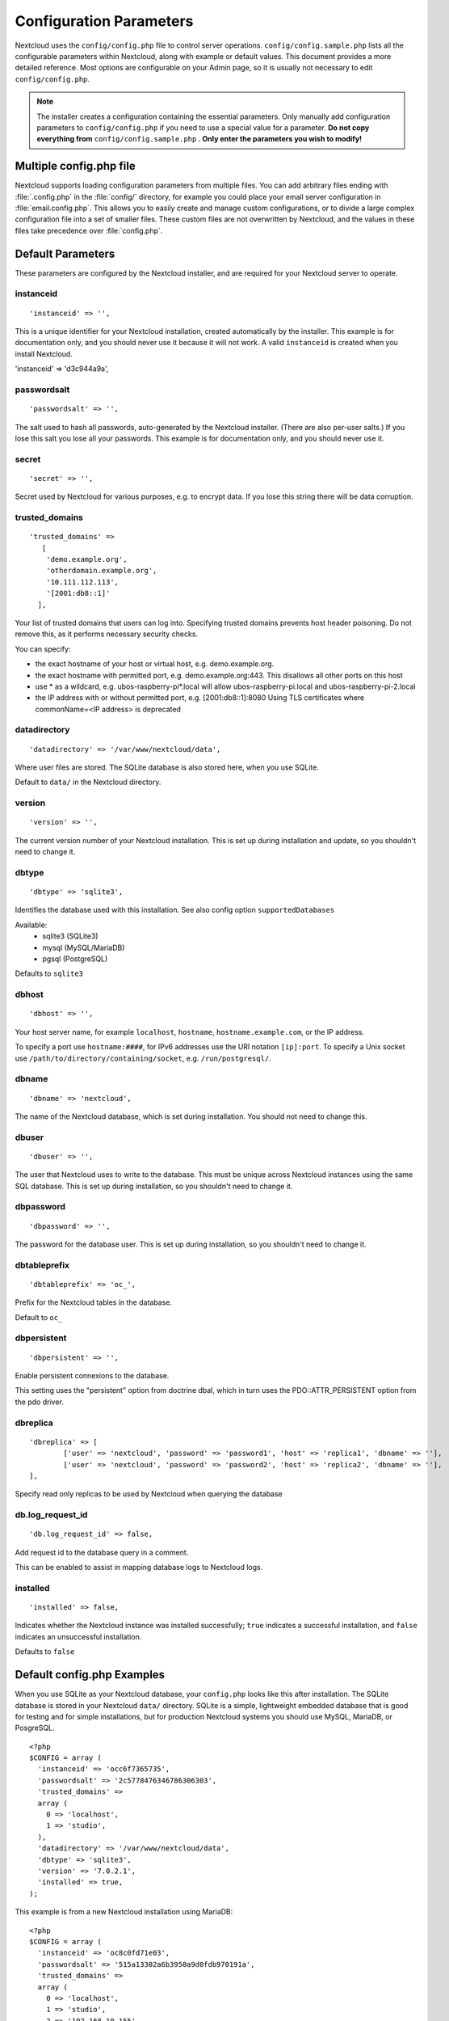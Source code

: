 ========================
Configuration Parameters
========================

Nextcloud uses the ``config/config.php`` file to control server operations.
``config/config.sample.php`` lists all the configurable parameters within
Nextcloud, along with example or default values. This document provides a more
detailed reference. Most options are configurable on your Admin page, so it
is usually not necessary to edit ``config/config.php``.

.. note:: The installer creates a configuration containing the essential parameters.
   Only manually add configuration parameters to ``config/config.php`` if you need to
   use a special value for a parameter. **Do not copy everything from**
   ``config/config.sample.php`` **. Only enter the parameters you wish to modify!**

Multiple config.php file
------------------------

Nextcloud supports loading configuration parameters from multiple files.
You can add arbitrary files ending with :file:`.config.php` in the :file:`config/`
directory, for example you could place your email server configuration
in :file:`email.config.php`. This allows you to easily create and manage
custom configurations, or to divide a large complex configuration file
into a set of smaller files. These custom files are not overwritten by
Nextcloud, and the values in these files take precedence over :file:`config.php`.

.. The following section is auto-generated from
.. https://github.com/nextcloud/server/blob/master/config/config.sample.php
.. Do not edit this file; edit the source file in core
.. DEFAULT_SECTION_START


Default Parameters
------------------

These parameters are configured by the Nextcloud installer, and are required
for your Nextcloud server to operate.


instanceid
^^^^^^^^^^


::

	'instanceid' => '',

This is a unique identifier for your Nextcloud installation, created
automatically by the installer. This example is for documentation only,
and you should never use it because it will not work. A valid ``instanceid``
is created when you install Nextcloud.

'instanceid' => 'd3c944a9a',

passwordsalt
^^^^^^^^^^^^


::

	'passwordsalt' => '',

The salt used to hash all passwords, auto-generated by the Nextcloud
installer. (There are also per-user salts.) If you lose this salt you lose
all your passwords. This example is for documentation only, and you should
never use it.

secret
^^^^^^


::

	'secret' => '',

Secret used by Nextcloud for various purposes, e.g. to encrypt data. If you
lose this string there will be data corruption.

trusted_domains
^^^^^^^^^^^^^^^


::

	'trusted_domains' =>
	   [
	    'demo.example.org',
	    'otherdomain.example.org',
	    '10.111.112.113',
	    '[2001:db8::1]'
	  ],

Your list of trusted domains that users can log into. Specifying trusted
domains prevents host header poisoning. Do not remove this, as it performs
necessary security checks.

You can specify:

- the exact hostname of your host or virtual host, e.g. demo.example.org.
- the exact hostname with permitted port, e.g. demo.example.org:443.
  This disallows all other ports on this host
- use * as a wildcard, e.g. ubos-raspberry-pi*.local will allow
  ubos-raspberry-pi.local and ubos-raspberry-pi-2.local
- the IP address with or without permitted port, e.g. [2001:db8::1]:8080
  Using TLS certificates where commonName=<IP address> is deprecated

datadirectory
^^^^^^^^^^^^^


::

	'datadirectory' => '/var/www/nextcloud/data',

Where user files are stored. The SQLite database is also stored here, when
you use SQLite.

Default to ``data/`` in the Nextcloud directory.

version
^^^^^^^


::

	'version' => '',

The current version number of your Nextcloud installation. This is set up
during installation and update, so you shouldn't need to change it.

dbtype
^^^^^^


::

	'dbtype' => 'sqlite3',

Identifies the database used with this installation. See also config option
``supportedDatabases``

Available:
	- sqlite3 (SQLite3)
	- mysql (MySQL/MariaDB)
	- pgsql (PostgreSQL)

Defaults to ``sqlite3``

dbhost
^^^^^^


::

	'dbhost' => '',

Your host server name, for example ``localhost``, ``hostname``,
``hostname.example.com``, or the IP address.

To specify a port use ``hostname:####``, for IPv6 addresses use the URI notation ``[ip]:port``.
To specify a Unix socket use ``/path/to/directory/containing/socket``, e.g. ``/run/postgresql/``.

dbname
^^^^^^


::

	'dbname' => 'nextcloud',

The name of the Nextcloud database, which is set during installation. You
should not need to change this.

dbuser
^^^^^^


::

	'dbuser' => '',

The user that Nextcloud uses to write to the database. This must be unique
across Nextcloud instances using the same SQL database. This is set up during
installation, so you shouldn't need to change it.

dbpassword
^^^^^^^^^^


::

	'dbpassword' => '',

The password for the database user. This is set up during installation, so
you shouldn't need to change it.

dbtableprefix
^^^^^^^^^^^^^


::

	'dbtableprefix' => 'oc_',

Prefix for the Nextcloud tables in the database.

Default to ``oc_``

dbpersistent
^^^^^^^^^^^^


::

	'dbpersistent' => '',

Enable persistent connexions to the database.

This setting uses the "persistent" option from doctrine dbal, which in turn
uses the PDO::ATTR_PERSISTENT option from the pdo driver.

dbreplica
^^^^^^^^^


::

	'dbreplica' => [
		['user' => 'nextcloud', 'password' => 'password1', 'host' => 'replica1', 'dbname' => ''],
		['user' => 'nextcloud', 'password' => 'password2', 'host' => 'replica2', 'dbname' => ''],
	],

Specify read only replicas to be used by Nextcloud when querying the database

db.log_request_id
^^^^^^^^^^^^^^^^^


::

	'db.log_request_id' => false,

Add request id to the database query in a comment.

This can be enabled to assist in mapping database logs to Nextcloud logs.

installed
^^^^^^^^^


::

	'installed' => false,

Indicates whether the Nextcloud instance was installed successfully; ``true``
indicates a successful installation, and ``false`` indicates an unsuccessful
installation.

Defaults to ``false``

.. DEFAULT_SECTION_END
.. Generated content above. Don't change this.

Default config.php Examples
---------------------------
When you use SQLite as your Nextcloud database, your ``config.php`` looks like
this after installation. The SQLite database is stored in your Nextcloud
``data/`` directory. SQLite is a simple, lightweight embedded database that
is good for testing and for simple installations, but for production Nextcloud
systems you should use MySQL, MariaDB, or PosgreSQL.

::

  <?php
  $CONFIG = array (
    'instanceid' => 'occ6f7365735',
    'passwordsalt' => '2c5778476346786306303',
    'trusted_domains' =>
    array (
      0 => 'localhost',
      1 => 'studio',
    ),
    'datadirectory' => '/var/www/nextcloud/data',
    'dbtype' => 'sqlite3',
    'version' => '7.0.2.1',
    'installed' => true,
  );

This example is from a new Nextcloud installation using MariaDB::


  <?php
  $CONFIG = array (
    'instanceid' => 'oc8c0fd71e03',
    'passwordsalt' => '515a13302a6b3950a9d0fdb970191a',
    'trusted_domains' =>
    array (
      0 => 'localhost',
      1 => 'studio',
      2 => '192.168.10.155'
    ),
    'datadirectory' => '/var/www/nextcloud/data',
    'dbtype' => 'mysql',
     'version' => '7.0.2.1',
    'dbname' => 'nextcloud',
    'dbhost' => 'localhost',
    'dbtableprefix' => 'oc_',
    'dbuser' => 'oc_carla',
    'dbpassword' => '67336bcdf7630dd80b2b81a413d07',
    'installed' => true,
  );

.. Generated content below. Don't change this.
.. ALL_OTHER_SECTIONS_START


User Experience
---------------

These optional parameters control some aspects of the user interface. Default
values, where present, are shown.


default_language
^^^^^^^^^^^^^^^^


::

	'default_language' => 'en',

This sets the default language on your Nextcloud server, using ISO_639-1
language codes such as ``en`` for English, ``de`` for German, and ``fr`` for
French. The default_language parameter is only used, when the browser does
not send any language, and the user hasn’t configured own language
preferences.

Nextcloud has two distinguished language codes for German, 'de' and 'de_DE'.
'de' is used for informal German and 'de_DE' for formal German. By setting
this value to 'de_DE' you can enforce the formal version of German unless
the user has chosen something different explicitly.

Defaults to ``en``

force_language
^^^^^^^^^^^^^^


::

	'force_language' => 'en',

With this setting a language can be forced for all users. If a language is
forced, the users are also unable to change their language in the personal
settings. If users shall be unable to change their language, but users have
different languages, this value can be set to ``true`` instead of a language
code.

Defaults to ``false``

default_locale
^^^^^^^^^^^^^^


::

	'default_locale' => 'en_US',

This sets the default locale on your Nextcloud server, using ISO_639
language codes such as ``en`` for English, ``de`` for German, and ``fr`` for
French, and ISO-3166 country codes such as ``GB``, ``US``, ``CA``, as defined
in RFC 5646. It overrides automatic locale detection on public pages like
login or shared items. User's locale preferences configured under "personal
-> locale" override this setting after they have logged in.

Defaults to ``en``

reduce_to_languages
^^^^^^^^^^^^^^^^^^^


::

	'reduce_to_languages' => [],

With this setting is possible to reduce the languages available in the
language chooser. The languages have to be set as array values using ISO_639-1
language codes such as ``en`` for English, ``de`` for German etc.

For example: Set to ['de', 'fr'] to only allow German and French languages.

default_phone_region
^^^^^^^^^^^^^^^^^^^^


::

	'default_phone_region' => 'GB',

This sets the default region for phone numbers on your Nextcloud server,
using ISO 3166-1 country codes such as ``DE`` for Germany, ``FR`` for France, …
It is required to allow inserting phone numbers in the user profiles starting
without the country code (e.g. +49 for Germany).

No default value!

force_locale
^^^^^^^^^^^^


::

	'force_locale' => 'en_US',

With this setting a locale can be forced for all users. If a locale is
forced, the users are also unable to change their locale in the personal
settings. If users shall be unable to change their locale, but users have
different languages, this value can be set to ``true`` instead of a locale
code.

Defaults to ``false``

default_timezone
^^^^^^^^^^^^^^^^


::

	'default_timezone' => 'Europe/Berlin',

This sets the default timezone on your Nextcloud server, using IANA
identifiers like ``Europe/Berlin`` or ``Pacific/Auckland``. The default
timezone parameter is only used when the timezone of the user can't be
determined.

Defaults to ``UTC``

knowledgebaseenabled
^^^^^^^^^^^^^^^^^^^^


::

	'knowledgebaseenabled' => true,

``true`` enables the Help menu item in the user menu (top right of the
Nextcloud Web interface). ``false`` removes the Help item.

knowledgebase.embedded
^^^^^^^^^^^^^^^^^^^^^^


::

	'knowledgebase.embedded' => false,

``true`` embeds the documentation in an iframe inside Nextcloud.

``false`` only shows buttons to the online documentation.

allow_user_to_change_display_name
^^^^^^^^^^^^^^^^^^^^^^^^^^^^^^^^^


::

	'allow_user_to_change_display_name' => true,

``true`` allows users to change their display names (on their Personal
pages), and ``false`` prevents them from changing their display names.

skeletondirectory
^^^^^^^^^^^^^^^^^


::

	'skeletondirectory' => '/path/to/nextcloud/core/skeleton',

The directory where the skeleton files are located. These files will be
copied to the data directory of new users. Leave empty to not copy any
skeleton files.

``{lang}`` can be used as a placeholder for the language of the user.
If the directory does not exist, it falls back to non dialect (from ``de_DE``
to ``de``). If that does not exist either, it falls back to ``default``

Defaults to ``core/skeleton`` in the Nextcloud directory.

templatedirectory
^^^^^^^^^^^^^^^^^


::

	'templatedirectory' => '/path/to/nextcloud/templates',

The directory where the template files are located. These files will be
copied to the template directory of new users. Leave empty to not copy any
template files.

``{lang}`` can be used as a placeholder for the language of the user.
If the directory does not exist, it falls back to non dialect (from ``de_DE``
to ``de``). If that does not exist either, it falls back to ``default``

If this is not set creating a template directory will only happen if no custom
``skeletondirectory`` is defined, otherwise the shipped templates will be used
to create a template directory for the user.

User session
------------


remember_login_cookie_lifetime
^^^^^^^^^^^^^^^^^^^^^^^^^^^^^^


::

	'remember_login_cookie_lifetime' => 60*60*24*15,

Lifetime of the remember login cookie. This should be larger than the
session_lifetime. If it is set to 0 remember me is disabled.

Defaults to ``60*60*24*15`` seconds (15 days)

session_lifetime
^^^^^^^^^^^^^^^^


::

	'session_lifetime' => 60 * 60 * 24,

The lifetime of a session after inactivity.

The maximum possible time is limited by the session.gc_maxlifetime php.ini setting
which would overwrite this option if it is less than the value in the config.php

Defaults to ``60*60*24`` seconds (24 hours)

davstorage.request_timeout
^^^^^^^^^^^^^^^^^^^^^^^^^^


::

	'davstorage.request_timeout' => 30,

The timeout in seconds for requests to servers made by the DAV component (e.g., needed for federated shares).

carddav_sync_request_timeout
^^^^^^^^^^^^^^^^^^^^^^^^^^^^


::

	'carddav_sync_request_timeout' => 30,

The timeout in seconds for synchronizing address books, e.g. federated system address books (as run by `occ federation:sync-addressbooks`).

Defaults to ``30`` seconds

session_relaxed_expiry
^^^^^^^^^^^^^^^^^^^^^^


::

	'session_relaxed_expiry' => false,

`true` enabled a relaxed session timeout, where the session timeout would no longer be
handled by Nextcloud but by either the PHP garbage collection or the expiration of
potential other session backends like redis.

This may lead to sessions being available for longer than what session_lifetime uses but
comes with performance benefits as sessions are no longer a locking operation for concurrent
requests.

session_keepalive
^^^^^^^^^^^^^^^^^


::

	'session_keepalive' => true,

Enable or disable session keep-alive when a user is logged in to the Web UI.

Enabling this sends a "heartbeat" to the server to keep it from timing out.

Defaults to ``true``

auto_logout
^^^^^^^^^^^


::

	'auto_logout' => false,

Enable or disable the automatic logout after session_lifetime, even if session
keepalive is enabled. This will make sure that an inactive browser will log itself out
even if requests to the server might extend the session lifetime. Note: the logout is
handled on the client side. This is not a way to limit the duration of potentially
compromised sessions.

Defaults to ``false``

token_auth_enforced
^^^^^^^^^^^^^^^^^^^


::

	'token_auth_enforced' => false,

Enforce token authentication for clients, which blocks requests using the user
password for enhanced security. Users need to generate tokens in personal settings
which can be used as passwords on their clients.

Defaults to ``false``

token_auth_activity_update
^^^^^^^^^^^^^^^^^^^^^^^^^^


::

	'token_auth_activity_update' => 60,

The interval at which token activity should be updated.

Increasing this value means that the last activity on the security page gets
more outdated.

Tokens are still checked every 5 minutes for validity
max value: 300

Defaults to ``60``

auth.bruteforce.protection.enabled
^^^^^^^^^^^^^^^^^^^^^^^^^^^^^^^^^^


::

	'auth.bruteforce.protection.enabled' => true,

Whether the brute force protection shipped with Nextcloud should be enabled or not.

Disabling this is discouraged for security reasons.

Defaults to ``true``

auth.bruteforce.protection.force.database
^^^^^^^^^^^^^^^^^^^^^^^^^^^^^^^^^^^^^^^^^


::

	'auth.bruteforce.protection.force.database' => false,

Whether the brute force protection should write into the database even when a memory cache is available

Using the database is most likely worse for performance, but makes investigating
issues a lot easier as it's possible to look directly at the table to see all
logged remote addresses and actions.

Defaults to ``false``

auth.bruteforce.protection.testing
^^^^^^^^^^^^^^^^^^^^^^^^^^^^^^^^^^


::

	'auth.bruteforce.protection.testing' => false,

Whether the brute force protection shipped with Nextcloud should be set to testing mode.

In testing mode brute force attempts are still recorded, but the requests do
not sleep/wait for the specified time. They will still abort with
"429 Too Many Requests" when the maximum delay is reached.
Enabling this is discouraged for security reasons
and should only be done for debugging and on CI when running tests.

Defaults to ``false``

ratelimit.protection.enabled
^^^^^^^^^^^^^^^^^^^^^^^^^^^^


::

	'ratelimit.protection.enabled' => true,

Whether the rate limit protection shipped with Nextcloud should be enabled or not.

Disabling this is discouraged for security reasons.

Defaults to ``true``

auth.webauthn.enabled
^^^^^^^^^^^^^^^^^^^^^


::

	'auth.webauthn.enabled' => true,

By default, WebAuthn is available, but it can be explicitly disabled by admins

auth.storeCryptedPassword
^^^^^^^^^^^^^^^^^^^^^^^^^


::

	'auth.storeCryptedPassword' => true,

Whether encrypted password should be stored in the database

The passwords are only decrypted using the login token stored uniquely in the
clients and allow to connect to external storages, autoconfigure mail account in
the mail app and periodically check if the password it still valid.

This might be desirable to disable this functionality when using one time
passwords or when having a password policy enforcing long passwords (> 300
characters).

By default, the passwords are stored encrypted in the database.

WARNING: If disabled, password changes on the user back-end (e.g. on LDAP) no
longer log connected clients out automatically. Users can still disconnect
the clients by deleting the app token from the security settings.

hide_login_form
^^^^^^^^^^^^^^^


::

	'hide_login_form' => false,

By default, the login form is always available. There are cases (SSO) where an
admin wants to avoid users entering their credentials to the system if the SSO
app is unavailable.

This will show an error. But the direct login still works with adding ?direct=1

lost_password_link
^^^^^^^^^^^^^^^^^^


::

	'lost_password_link' => 'https://example.org/link/to/password/reset',

If your user backend does not allow password resets (e.g. when it's a
read-only user backend like LDAP), you can specify a custom link, where the
user is redirected to, when clicking the "reset password" link after a failed
login-attempt.

In case you do not want to provide any link, replace the url with 'disabled'

logo_url
^^^^^^^^


::

	'logo_url' => 'https://example.org',

URL to use as target for the logo link in the header (top-left logo)

Defaults to the base URL of your Nextcloud instance

Mail Parameters
---------------

These configure the email settings for Nextcloud notifications and password
resets.


mail_domain
^^^^^^^^^^^


::

	'mail_domain' => 'example.com',

The return address that you want to appear on emails sent by the Nextcloud
server, for example ``nc-admin@example.com``, substituting your own domain,
of course.

mail_from_address
^^^^^^^^^^^^^^^^^


::

	'mail_from_address' => 'nextcloud',

FROM address that overrides the built-in ``sharing-noreply`` and
``lostpassword-noreply`` FROM addresses.

Defaults to different from addresses depending on the feature.

mail_smtpdebug
^^^^^^^^^^^^^^


::

	'mail_smtpdebug' => false,

Enable SMTP class debugging.

NOTE: ``loglevel`` will likely need to be adjusted too. See docs:
  https://docs.nextcloud.com/server/latest/admin_manual/configuration_server/email_configuration.html#enabling-debug-mode

Defaults to ``false``

mail_smtpmode
^^^^^^^^^^^^^


::

	'mail_smtpmode' => 'smtp',

Which mode to use for sending mail: ``sendmail``, ``smtp``, ``qmail`` or ``null``.

If you are using local or remote SMTP, set this to ``smtp``.

For the ``sendmail`` option you need an installed and working email system on
the server, with ``/usr/sbin/sendmail`` installed on your Unix system.

For ``qmail`` the binary is /var/qmail/bin/sendmail, and it must be installed
on your Unix system.

Use the string ``null`` to send no mails (disable mail delivery). This can be
useful if mails should be sent via APIs and rendering messages is not necessary.

Defaults to ``smtp``

mail_smtphost
^^^^^^^^^^^^^


::

	'mail_smtphost' => '127.0.0.1',

This depends on ``mail_smtpmode``. Specify the IP address of your mail
server host. This may contain multiple hosts separated by a semicolon. If
you need to specify the port number append it to the IP address separated by
a colon, like this: ``127.0.0.1:24``.

Defaults to ``127.0.0.1``

mail_smtpport
^^^^^^^^^^^^^


::

	'mail_smtpport' => 25,

This depends on ``mail_smtpmode``. Specify the port for sending mail.

Defaults to ``25``

mail_smtptimeout
^^^^^^^^^^^^^^^^


::

	'mail_smtptimeout' => 10,

This depends on ``mail_smtpmode``. This sets the SMTP server timeout, in
seconds. You may need to increase this if you are running an anti-malware or
spam scanner.

Defaults to ``10`` seconds

mail_smtpsecure
^^^^^^^^^^^^^^^


::

	'mail_smtpsecure' => '',

This depends on ``mail_smtpmode``. Specify ``ssl`` when you are using SSL/TLS. Any other value will be ignored.

If the server advertises STARTTLS capabilities, they might be used, but they cannot be enforced by
this config option.

Defaults to ``''`` (empty string)

mail_smtpauth
^^^^^^^^^^^^^


::

	'mail_smtpauth' => false,

This depends on ``mail_smtpmode``. Change this to ``true`` if your mail
server requires authentication.

Defaults to ``false``

mail_smtpname
^^^^^^^^^^^^^


::

	'mail_smtpname' => '',

This depends on ``mail_smtpauth``. Specify the username for authenticating to
the SMTP server.

Defaults to ``''`` (empty string)

mail_smtppassword
^^^^^^^^^^^^^^^^^


::

	'mail_smtppassword' => '',

This depends on ``mail_smtpauth``. Specify the password for authenticating to
the SMTP server.

Default to ``''`` (empty string)

mail_template_class
^^^^^^^^^^^^^^^^^^^


::

	'mail_template_class' => '\OC\Mail\EMailTemplate',

Replaces the default mail template layout. This can be utilized if the
options to modify the mail texts with the theming app is not enough.

The class must extend  ``\OC\Mail\EMailTemplate``

mail_send_plaintext_only
^^^^^^^^^^^^^^^^^^^^^^^^


::

	'mail_send_plaintext_only' => false,

Email will be sent by default with an HTML and a plain text body. This option
allows to only send plain text emails.

mail_smtpstreamoptions
^^^^^^^^^^^^^^^^^^^^^^


::

	'mail_smtpstreamoptions' => [],

This depends on ``mail_smtpmode``. Array of additional streams options that
will be passed to underlying Swift mailer implementation.

Defaults to an empty array.

mail_sendmailmode
^^^^^^^^^^^^^^^^^


::

	'mail_sendmailmode' => 'smtp',

Which mode is used for sendmail/qmail: ``smtp`` or ``pipe``.

For ``smtp`` the sendmail binary is started with the parameter ``-bs``:
  - Use the SMTP protocol on standard input and output.

For ``pipe`` the binary is started with the parameters ``-t``:
  - Read message from STDIN and extract recipients.

Defaults to ``smtp``

Proxy Configurations
--------------------


overwritehost
^^^^^^^^^^^^^


::

	'overwritehost' => '',

The automatic hostname detection of Nextcloud can fail in certain reverse
proxy and CLI/cron situations. This option allows you to manually override
the automatic detection; for example ``www.example.com``, or specify the port
``www.example.com:8080``.

overwriteprotocol
^^^^^^^^^^^^^^^^^


::

	'overwriteprotocol' => '',

When generating URLs, Nextcloud attempts to detect whether the server is
accessed via ``https`` or ``http``. However, if Nextcloud is behind a proxy
and the proxy handles the ``https`` calls, Nextcloud would not know that
``ssl`` is in use, which would result in incorrect URLs being generated.

Valid values are ``http`` and ``https``.

overwritewebroot
^^^^^^^^^^^^^^^^


::

	'overwritewebroot' => '',

Nextcloud attempts to detect the webroot for generating URLs automatically.

For example, if ``www.example.com/nextcloud`` is the URL pointing to the
Nextcloud instance, the webroot is ``/nextcloud``. When proxies are in use,
it may be difficult for Nextcloud to detect this parameter, resulting in
invalid URLs.

overwritecondaddr
^^^^^^^^^^^^^^^^^


::

	'overwritecondaddr' => '',

This option allows you to define a manual override condition as a regular
expression for the remote IP address. For example, defining a range of IP
addresses starting with ``10.0.0.`` and ending with 1 to 3:
``^10\.0\.0\.[1-3]$``

Defaults to ``''`` (empty string)

overwrite.cli.url
^^^^^^^^^^^^^^^^^


::

	'overwrite.cli.url' => '',

Use this configuration parameter to specify the base URL for any URLs which
are generated within Nextcloud using any kind of command line tools (cron or
occ). The value should contain the full base URL:
``https://www.example.com/nextcloud``
Please make sure to set the value to the URL that your users mainly use to access this Nextcloud.

Otherwise there might be problems with the URL generation via cron.

Defaults to ``''`` (empty string)

htaccess.RewriteBase
^^^^^^^^^^^^^^^^^^^^


::

	'htaccess.RewriteBase' => '/',

To have clean URLs without `/index.php` this parameter needs to be configured.

This parameter will be written as "RewriteBase" on update and installation of
Nextcloud to your `.htaccess` file. While this value is often simply the URL
path of the Nextcloud installation it cannot be set automatically properly in
every scenario and needs thus some manual configuration.

In a standard Apache setup this usually equals the folder that Nextcloud is
accessible at. So if Nextcloud is accessible via "https://mycloud.org/nextcloud"
the correct value would most likely be "/nextcloud". If Nextcloud is running
under "https://mycloud.org/" then it would be "/".

Note that the above rule is not valid in every case, as there are some rare setup
cases where this may not apply. However, to avoid any update problems this
configuration value is explicitly opt-in.

After setting this value run `occ maintenance:update:htaccess`. Now, when the
following conditions are met Nextcloud URLs won't contain `index.php`:

- `mod_rewrite` is installed
- `mod_env` is installed

Defaults to ``''`` (empty string)

htaccess.IgnoreFrontController
^^^^^^^^^^^^^^^^^^^^^^^^^^^^^^


::

	'htaccess.IgnoreFrontController' => false,

For server setups, that don't have `mod_env` enabled or restricted (e.g. suEXEC)
this parameter has to be set to true and will assume mod_rewrite.

Please check, if `mod_rewrite` is active and functional before setting this
parameter, and you updated your .htaccess with `occ maintenance:update:htaccess`.
Otherwise, your nextcloud installation might not be reachable anymore.
For example, try accessing resources by leaving out `index.php` in the URL.

proxy
^^^^^


::

	'proxy' => '',

The URL of your proxy server, for example ``proxy.example.com:8081``.

Note: Guzzle (the http library used by Nextcloud) is reading the environment
variables HTTP_PROXY (only for cli request), HTTPS_PROXY, and NO_PROXY by default.

If you configure proxy with Nextcloud any default configuration by Guzzle
is overwritten. Make sure to set ``proxyexclude`` accordingly if necessary.

Defaults to ``''`` (empty string)

proxyuserpwd
^^^^^^^^^^^^


::

	'proxyuserpwd' => '',

The optional authentication for the proxy to use to connect to the internet.

The format is: ``username:password``.

Defaults to ``''`` (empty string)

proxyexclude
^^^^^^^^^^^^


::

	'proxyexclude' => [],

List of host names that should not be proxied to.

For example: ``['.mit.edu', 'foo.com']``.

Hint: Use something like ``explode(',', getenv('NO_PROXY'))`` to sync this
value with the global NO_PROXY option.

Defaults to empty array.

allow_local_remote_servers
^^^^^^^^^^^^^^^^^^^^^^^^^^


::

	'allow_local_remote_servers' => true,

Allow remote servers with local addresses e.g. in federated shares, webcal services and more

Defaults to false

Deleted Items (trash bin)
-------------------------

These parameters control the Deleted files app.


trashbin_retention_obligation
^^^^^^^^^^^^^^^^^^^^^^^^^^^^^


::

	'trashbin_retention_obligation' => 'auto',

If the trash bin app is enabled (default), this setting defines the policy
for when files and folders in the trash bin will be permanently deleted.

If the user quota limit is exceeded due to deleted files in the trash bin,
retention settings will be ignored and files will be cleaned up until
the quota requirements are met.

The app allows for two settings, a minimum time for trash bin retention,
and a maximum time for trash bin retention.

Minimum time is the number of days a file will be kept, after which it
*may be* deleted. A file may be deleted after the minimum number of days
is expired if space is needed. The file will not be deleted if space is
not needed.

Whether "space is needed" depends on whether a user quota is defined or not:

 * If no user quota is defined, the available space on the Nextcloud data
   partition sets the limit for the trashbin
   (issues: see https://github.com/nextcloud/server/issues/28451).
 * If a user quota is defined, 50% of the user's remaining quota space sets
   the limit for the trashbin.

Maximum time is the number of days at which it is *guaranteed
to be* deleted. There is no further dependency on the available space.

Both minimum and maximum times can be set together to explicitly define
file and folder deletion. For migration purposes, this setting is installed
initially set to "auto", which is equivalent to the default setting in
Nextcloud.

Available values (D1 and D2 are configurable numbers):

* ``auto``
    default setting. keeps files and folders in the trash bin for 30 days
    and automatically deletes anytime after that if space is needed (note:
    files may not be deleted if space is not needed).
* ``D1, auto``
    keeps files and folders in the trash bin for D1+ days, delete anytime if
    space needed (note: files may not be deleted if space is not needed)
* ``auto, D2``
    delete all files in the trash bin that are older than D2 days
    automatically, delete other files anytime if space needed
* ``D1, D2``
    keep files and folders in the trash bin for at least D1 days and
    delete when exceeds D2 days (note: files will not be deleted automatically if space is needed)
* ``disabled``
    trash bin auto clean disabled, files and folders will be kept forever

Defaults to ``auto``

File versions
-------------

These parameters control the Versions app.


versions_retention_obligation
^^^^^^^^^^^^^^^^^^^^^^^^^^^^^


::

	'versions_retention_obligation' => 'auto',

If the versions app is enabled (default), this setting defines the policy
for when versions will be permanently deleted.

The app allows for two settings, a minimum time for version retention,
and a maximum time for version retention.
Minimum time is the number of days a version will be kept, after which it
may be deleted. Maximum time is the number of days at which it is guaranteed
to be deleted.
Both minimum and maximum times can be set together to explicitly define
version deletion. For migration purposes, this setting is installed
initially set to "auto", which is equivalent to the default setting in
Nextcloud.

Available values:

* ``auto``
    default setting. Automatically expire versions according to expire
    rules. Please refer to :doc:`../configuration_files/file_versioning` for
    more information.
* ``D, auto``
    keep versions at least for D days, apply expiration rules to all versions
    that are older than D days
* ``auto, D``
    delete all versions that are older than D days automatically, delete
    other versions according to expire rules
* ``D1, D2``
    keep versions for at least D1 days and delete when exceeds D2 days
* ``disabled``
    versions auto clean disabled, versions will be kept forever

Defaults to ``auto``

Nextcloud Verifications
-----------------------

Nextcloud performs several verification checks. There are two options,
``true`` and ``false``.


appcodechecker
^^^^^^^^^^^^^^


::

	'appcodechecker' => true,

Checks an app before install whether it uses private APIs instead of the
proper public APIs. If this is set to true it will only allow to install or
enable apps that pass this check.

Defaults to ``false``

updatechecker
^^^^^^^^^^^^^


::

	'updatechecker' => true,

Check if Nextcloud is up-to-date and shows a notification if a new version is
available. It sends current version, php version, installation and last update
time and release channel to the updater server which responds with the latest
available version based on those metrics.

Defaults to ``true``

updater.server.url
^^^^^^^^^^^^^^^^^^


::

	'updater.server.url' => 'https://updates.nextcloud.com/updater_server/',

URL that Nextcloud should use to look for updates

Defaults to ``https://updates.nextcloud.com/updater_server/``

updater.release.channel
^^^^^^^^^^^^^^^^^^^^^^^


::

	'updater.release.channel' => 'stable',

The channel that Nextcloud should use to look for updates

Supported values:

- ``daily``
- ``beta``
- ``stable``

has_internet_connection
^^^^^^^^^^^^^^^^^^^^^^^


::

	'has_internet_connection' => true,

Is Nextcloud connected to the Internet or running in a closed network?

Defaults to ``true``

connectivity_check_domains
^^^^^^^^^^^^^^^^^^^^^^^^^^


::

	'connectivity_check_domains' => [
		'www.nextcloud.com',
		'www.startpage.com',
		'www.eff.org',
		'www.edri.org'
	],

Which domains to request to determine the availability of an Internet
connection. If none of these hosts are reachable, the administration panel
will show a warning. Set to an empty list to not do any such checks (warning
will still be shown).

If no protocol is provided, both http and https will be tested.
For example, 'http://www.nextcloud.com' and 'https://www.nextcloud.com'
will be tested for 'www.nextcloud.com'
If a protocol is provided, only this one will be tested.

Defaults to the following domains:

 - www.nextcloud.com
 - www.startpage.com
 - www.eff.org
 - www.edri.org

check_for_working_wellknown_setup
^^^^^^^^^^^^^^^^^^^^^^^^^^^^^^^^^


::

	'check_for_working_wellknown_setup' => true,

Allows Nextcloud to verify a working .well-known URL redirects. This is done
by attempting to make a request from JS to
https://your-domain.com/.well-known/caldav/

Defaults to ``true``

check_for_working_htaccess
^^^^^^^^^^^^^^^^^^^^^^^^^^


::

	'check_for_working_htaccess' => true,

This is a crucial security check on Apache servers that should always be set
to ``true``. This verifies that the ``.htaccess`` file is writable and works.

If it is not, then any options controlled by ``.htaccess``, such as large
file uploads, will not work. It also runs checks on the ``data/`` directory,
which verifies that it can't be accessed directly through the Web server.

Defaults to ``true``

check_data_directory_permissions
^^^^^^^^^^^^^^^^^^^^^^^^^^^^^^^^


::

	'check_data_directory_permissions' => true,

In rare setups (e.g. on Openshift or Docker on Windows) the permissions check
might block the installation while the underlying system offers no means to
"correct" the permissions. In this case, set the value to false.

In regular cases, if issues with permissions are encountered they should be
adjusted accordingly. Changing the flag is discouraged.

Defaults to ``true``

config_is_read_only
^^^^^^^^^^^^^^^^^^^


::

	'config_is_read_only' => false,

In certain environments it is desired to have a read-only configuration file.

When this switch is set to ``true``, writing to the config file will be
forbidden. Therefore, it will not be possible to configure all options via
the Web interface. Furthermore, when updating Nextcloud it is required to
make the configuration file writable again and to set this switch to ``false``
for the update process.

Defaults to ``false``

Logging
-------


log_type
^^^^^^^^


::

	'log_type' => 'file',

This parameter determines where the Nextcloud logs are sent.

``file``: the logs are written to file ``nextcloud.log`` in the default
Nextcloud data directory. The log file can be changed with parameter
``logfile``.
``syslog``: the logs are sent to the system log. This requires a syslog daemon
to be active.
``errorlog``: the logs are sent to the PHP ``error_log`` function.
``systemd``: the logs are sent to the Systemd journal. This requires a system
that runs Systemd and the Systemd journal. The PHP extension ``systemd``
must be installed and active.

Defaults to ``file``

log_type_audit
^^^^^^^^^^^^^^


::

	'log_type_audit' => 'file',

This parameter determines where the audit logs are sent. See ``log_type`` for more information.

Defaults to ``file``

logfile
^^^^^^^


::

	'logfile' => '/var/log/nextcloud.log',

Name of the file to which the Nextcloud logs are written if parameter
``log_type`` is set to ``file``.

Defaults to ``[datadirectory]/nextcloud.log``

logfile_audit
^^^^^^^^^^^^^


::

	'logfile_audit' => '/var/log/audit.log',

Name of the file to which the audit logs are written if parameter
``log_type`` is set to ``file``.

Defaults to ``[datadirectory]/audit.log``

logfilemode
^^^^^^^^^^^


::

	'logfilemode' => 0640,

Log file mode for the Nextcloud logging type in octal notation.

Defaults to 0640 (writeable by user, readable by group).

loglevel
^^^^^^^^


::

	'loglevel' => 2,

Loglevel to start logging at. Valid values are: 0 = Debug, 1 = Info, 2 =
Warning, 3 = Error, and 4 = Fatal. The default value is Warning.

Defaults to ``2``

loglevel_frontend
^^^^^^^^^^^^^^^^^


::

	'loglevel_frontend' => 2,

Loglevel used by the frontend to start logging at. The same values as
for ``loglevel`` can be used. If not set it defaults to the value
configured for ``loglevel`` or Warning if that is not set either.

Defaults to ``2``

loglevel_dirty_database_queries
^^^^^^^^^^^^^^^^^^^^^^^^^^^^^^^


::

	'loglevel_dirty_database_queries' => 0,

Loglevel used by the dirty database query detection. Useful to identify
potential database bugs in production. Set this to loglevel or higher to
see dirty queries in the logs.

Defaults to ``0`` (debug)

syslog_tag
^^^^^^^^^^


::

	'syslog_tag' => 'Nextcloud',

If you maintain different instances and aggregate the logs, you may want
to distinguish between them. ``syslog_tag`` can be set per instance
with a unique id. Only available if ``log_type`` is set to ``syslog`` or
``systemd``.

The default value is ``Nextcloud``.

syslog_tag_audit
^^^^^^^^^^^^^^^^


::

	'syslog_tag_audit' => 'Nextcloud',

If you maintain different instances and aggregate the logs, you may want
to distinguish between them. ``syslog_tag_audit`` can be set per instance
with a unique id. Only available if ``log_type`` is set to ``syslog`` or
``systemd``.

The default value is the value of ``syslog_tag``.

log.condition
^^^^^^^^^^^^^


::

	'log.condition' => [
		'shared_secret' => '57b58edb6637fe3059b3595cf9c41b9',
		'users' => ['sample-user'],
		'apps' => ['files'],
		'matches' => [
			[
				'shared_secret' => '57b58edb6637fe3059b3595cf9c41b9',
				'users' => ['sample-user'],
				'apps' => ['files'],
				'loglevel' => 1,
				'message' => 'contains substring'
			],
		],
	],

Log condition for log level increase based on conditions. Once one of these
conditions is met, the required log level is set to debug. This allows to
debug specific requests, users or apps

Supported conditions:
 - ``shared_secret``: if a request parameter with the name `log_secret` is set to
               this value the condition is met
 - ``users``:  if the current request is done by one of the specified users,
               this condition is met
 - ``apps``:   if the log message is invoked by one of the specified apps,
               this condition is met
 - ``matches``: if all the conditions inside a group match,
               this condition is met. This allows to log only entries to an app
               by a few users.

Defaults to an empty array.

log.backtrace
^^^^^^^^^^^^^


::

	'log.backtrace' => false,

Enables logging a backtrace with each log line. Normally, only Exceptions
are carrying backtrace information which are logged automatically. This
switch turns them on for any log message. Enabling this option will lead
to increased log data size.

Defaults to ``false``.

logdateformat
^^^^^^^^^^^^^


::

	'logdateformat' => 'F d, Y H:i:s',

This uses PHP.date formatting; see https://www.php.net/manual/en/function.date.php

Defaults to ISO 8601 ``2005-08-15T15:52:01+00:00`` - see \DateTime::ATOM
(https://www.php.net/manual/en/class.datetime.php#datetime.constants.atom)

logtimezone
^^^^^^^^^^^


::

	'logtimezone' => 'Europe/Berlin',

The timezone for logfiles. You may change this; see
https://www.php.net/manual/en/timezones.php

Defaults to ``UTC``

log_query
^^^^^^^^^


::

	'log_query' => false,

Append all database queries and parameters to the log file. Use this only for
debugging, as your logfile will become huge.

log_rotate_size
^^^^^^^^^^^^^^^


::

	'log_rotate_size' => 100 * 1024 * 1024,

Enables log rotation and limits the total size of logfiles. Set it to 0 for
no rotation. Specify a size in bytes, for example 104857600 (100 megabytes
= 100 * 1024 * 1024 bytes). A new logfile is created with a new name when the
old logfile reaches your limit. If a rotated log file is already present, it
will be overwritten.

Defaults to 100 MB

profiler
^^^^^^^^


::

	'profiler' => false,

Enable built-in profiler. Helpful when trying to debug performance
issues.

Note that this has a performance impact and shouldn't be enabled
on production.

Alternate Code Locations
------------------------

Some Nextcloud code may be stored in alternate locations.


customclient_desktop
^^^^^^^^^^^^^^^^^^^^


::

	'customclient_desktop' =>
		'https://nextcloud.com/install/#install-clients',
	'customclient_android' =>
		'https://play.google.com/store/apps/details?id=com.nextcloud.client',
	'customclient_ios' =>
		'https://itunes.apple.com/us/app/nextcloud/id1125420102?mt=8',
	'customclient_ios_appid' =>
			'1125420102',
	'customclient_fdroid' =>
		'https://f-droid.org/packages/com.nextcloud.client/',

This section is for configuring the download links for Nextcloud clients, as
seen in the first-run wizard and on Personal pages.

Defaults to:

- Desktop client: ``https://nextcloud.com/install/#install-clients``
- Android client: ``https://play.google.com/store/apps/details?id=com.nextcloud.client``
- iOS client: ``https://itunes.apple.com/us/app/nextcloud/id1125420102?mt=8``
- iOS client app id: ``1125420102``
- F-Droid client: ``https://f-droid.org/packages/com.nextcloud.client/``

Apps
----

Options for the Apps folder, Apps store, and App code checker.


defaultapp
^^^^^^^^^^


::

	'defaultapp' => 'dashboard,files',

Set the default app to open on login. The entry IDs can be retrieved from
the Navigations OCS API endpoint: https://docs.nextcloud.com/server/latest/develper_manual/_static/openapi.html#/operations/core-navigation-get-apps-navigation.

You can use a comma-separated list of app names, so if the first
app is not enabled for a user then Nextcloud will try the second one, and so
on. If no enabled apps are found it defaults to the dashboard app.

Defaults to ``dashboard,files``

appstoreenabled
^^^^^^^^^^^^^^^


::

	'appstoreenabled' => true,

When enabled, admins may install apps from the Nextcloud app store.

Defaults to ``true``

appstoreurl
^^^^^^^^^^^


::

	'appstoreurl' => 'https://apps.nextcloud.com/api/v1',

Enables the installation of apps from a self-hosted apps store.

Requires that at least one of the configured apps directories is writeable.

Defaults to ``https://apps.nextcloud.com/api/v1``

appsallowlist
^^^^^^^^^^^^^


::

	'appsallowlist' => [],

Filters allowed installable apps from the appstore.

Empty array will prevent all apps from the store to be found.

apps_paths
^^^^^^^^^^


::

	'apps_paths' => [
		[
			'path'=> '/var/www/nextcloud/apps',
			'url' => '/apps',
			'writable' => true,
		],
	],

Use the ``apps_paths`` parameter to set the location of the Apps directory,
which should be scanned for available apps, and where user-specific apps
should be installed from the Apps store. The ``path`` defines the absolute
file system path to the app folder. The key ``url`` defines the HTTP Web path
to that folder, starting from the Nextcloud webroot. The key ``writable``
indicates if a Web server can write files to that folder.





Previews
--------

Nextcloud supports previews of image files, the covers of MP3 files, and text
files. These options control enabling and disabling previews, and thumbnail
size.


enable_previews
^^^^^^^^^^^^^^^


::

	'enable_previews' => true,

By default, Nextcloud can generate previews for the following filetypes:

- Image files
- Covers of MP3 files
- Text documents

Valid values are ``true``, to enable previews, or
``false``, to disable previews

Defaults to ``true``

preview_concurrency_all
^^^^^^^^^^^^^^^^^^^^^^^


::

	'preview_concurrency_all' => 8,

Number of all preview requests being processed concurrently,
including previews that need to be newly generated, and those that have
been generated.

This should be greater than 'preview_concurrency_new'.
If unspecified, defaults to twice the value of 'preview_concurrency_new'.

preview_concurrency_new
^^^^^^^^^^^^^^^^^^^^^^^


::

	'preview_concurrency_new' => 4,

Number of new previews that are being concurrently generated.

Depending on the max preview size set by 'preview_max_x' and 'preview_max_y',
the generation process can consume considerable CPU and memory resources.
It's recommended to limit this to be no greater than the number of CPU cores.
If unspecified, defaults to the number of CPU cores, or 4 if that cannot
be determined.

preview_max_x
^^^^^^^^^^^^^


::

	'preview_max_x' => 4096,

The maximum width, in pixels, of a preview. A value of ``null`` means there
is no limit.

Defaults to ``4096``

preview_max_y
^^^^^^^^^^^^^


::

	'preview_max_y' => 4096,

The maximum height, in pixels, of a preview. A value of ``null`` means there
is no limit.

Defaults to ``4096``

preview_max_filesize_image
^^^^^^^^^^^^^^^^^^^^^^^^^^


::

	'preview_max_filesize_image' => 50,

Max file size for generating image previews with imagegd (default behavior).

If the image is bigger, it'll try other preview generators, but will most
likely either show the default mimetype icon or not display the image at all.
Set to ``-1`` for no limit and try to generate image previews on all file sizes.

Defaults to ``50`` megabytes

preview_max_memory
^^^^^^^^^^^^^^^^^^


::

	'preview_max_memory' => 256,

max memory for generating image previews with imagegd (default behavior)
Reads the image dimensions from the header and assumes 32 bits per pixel.

If creating the image would allocate more memory, preview generation will
be disabled and the default mimetype icon is shown. Set to -1 for no limit.

Defaults to ``256`` megabytes

preview_libreoffice_path
^^^^^^^^^^^^^^^^^^^^^^^^


::

	'preview_libreoffice_path' => '/usr/bin/libreoffice',

custom path for LibreOffice/OpenOffice binary

Defaults to ``''`` (empty string)

preview_ffmpeg_path
^^^^^^^^^^^^^^^^^^^


::

	'preview_ffmpeg_path' => '/usr/bin/ffmpeg',

custom path for ffmpeg binary

Defaults to ``null`` and falls back to searching ``avconv`` and ``ffmpeg``
in the configured ``PATH`` environment

preview_imaginary_url
^^^^^^^^^^^^^^^^^^^^^


::

	'preview_imaginary_url' => 'http://previews_hpb:8088/',

Set the URL of the Imaginary service to send image previews to.

Also requires the ``OC\Preview\Imaginary`` provider to be enabled in the
``enabledPreviewProviders`` array, to create previews for these mimetypes: bmp,
x-bitmap, png, jpeg, gif, heic, heif, svg+xml, tiff, webp and illustrator.

If you want Imaginary to also create preview images from PDF Documents, you
have to add the ``OC\Preview\ImaginaryPDF`` provider as well.

See https://github.com/h2non/imaginary

preview_imaginary_key
^^^^^^^^^^^^^^^^^^^^^


::

	'preview_imaginary_key' => 'secret',

If you want set a api key for imaginary.

enabledPreviewProviders
^^^^^^^^^^^^^^^^^^^^^^^


::

	'enabledPreviewProviders' => [
		'OC\Preview\BMP',
		'OC\Preview\GIF',
		'OC\Preview\JPEG',
		'OC\Preview\Krita',
		'OC\Preview\MarkDown',
		'OC\Preview\MP3',
		'OC\Preview\OpenDocument',
		'OC\Preview\PNG',
		'OC\Preview\TXT',
		'OC\Preview\XBitmap',
	],

Only register providers that have been explicitly enabled

The following providers are disabled by default due to performance or privacy
concerns:

 - ``OC\Preview\Font``
 - ``OC\Preview\HEIC``
 - ``OC\Preview\Illustrator``
 - ``OC\Preview\Movie``
 - ``OC\Preview\MSOffice2003``
 - ``OC\Preview\MSOffice2007``
 - ``OC\Preview\MSOfficeDoc``
 - ``OC\Preview\PDF``
 - ``OC\Preview\Photoshop``
 - ``OC\Preview\Postscript``
 - ``OC\Preview\StarOffice``
 - ``OC\Preview\SVG``
 - ``OC\Preview\TIFF``
 - ``OC\Preview\EMF``


Defaults to the following providers:

 - ``OC\Preview\BMP``
 - ``OC\Preview\GIF``
 - ``OC\Preview\JPEG``
 - ``OC\Preview\Krita``
 - ``OC\Preview\MarkDown``
 - ``OC\Preview\MP3``
 - ``OC\Preview\OpenDocument``
 - ``OC\Preview\PNG``
 - ``OC\Preview\TXT``
 - ``OC\Preview\XBitmap``

metadata_max_filesize
^^^^^^^^^^^^^^^^^^^^^


::

	'metadata_max_filesize' => 256,

Maximum file size for metadata generation.

If a file exceeds this size, metadata generation will be skipped.
Note: memory equivalent to this size will be used for metadata generation.

Default: 256 megabytes.

LDAP
----

Global settings used by LDAP User and Group Backend


ldapUserCleanupInterval
^^^^^^^^^^^^^^^^^^^^^^^


::

	'ldapUserCleanupInterval' => 51,

defines the interval in minutes for the background job that checks user
existence and marks them as ready to be cleaned up. The number is always
minutes. Setting it to 0 disables the feature.

See command line (occ) methods ``ldap:show-remnants`` and ``user:delete``

Defaults to ``51`` minutes

sort_groups_by_name
^^^^^^^^^^^^^^^^^^^


::

	'sort_groups_by_name' => false,

Sort groups in the user settings by name instead of the user count

By enabling this the user count beside the group name is disabled as well.

Comments
--------

Global settings for the Comments infrastructure


comments.managerFactory
^^^^^^^^^^^^^^^^^^^^^^^


::

	'comments.managerFactory' => '\OC\Comments\ManagerFactory',

Replaces the default Comments Manager Factory. This can be utilized if an
own or 3rdParty CommentsManager should be used that – for instance – uses the
filesystem instead of the database to keep the comments.

Defaults to ``\OC\Comments\ManagerFactory``

systemtags.managerFactory
^^^^^^^^^^^^^^^^^^^^^^^^^


::

	'systemtags.managerFactory' => '\OC\SystemTag\ManagerFactory',

Replaces the default System Tags Manager Factory. This can be utilized if an
own or 3rdParty SystemTagsManager should be used that – for instance – uses the
filesystem instead of the database to keep the tags.

Defaults to ``\OC\SystemTag\ManagerFactory``

Maintenance
-----------

These options are for halting user activity when you are performing server
maintenance.


maintenance
^^^^^^^^^^^


::

	'maintenance' => false,

Enable maintenance mode to disable Nextcloud

If you want to prevent users from logging in to Nextcloud before you start
doing some maintenance work, you need to set the value of the maintenance
parameter to true. Please keep in mind that users who are already logged-in
are kicked out of Nextcloud instantly.

Defaults to ``false``

maintenance_window_start
^^^^^^^^^^^^^^^^^^^^^^^^


::

	'maintenance_window_start' => 1,

UTC Hour for maintenance windows

Some background jobs only run once a day. When an hour is defined for this config,
the background jobs which advertise themselves as not time sensitive will be
delayed during the "working" hours and only run in the 4 hours after the given time.
This is e.g. used for activity expiration, suspicious login training and update checks.

A value of 1 e.g. will only run these background jobs between 01:00am UTC and 05:00am UTC.

Defaults to ``100`` which disables the feature

ldap_log_file
^^^^^^^^^^^^^


::

	'ldap_log_file' => '',

Log all LDAP requests into a file

Warning: This heavily decreases the performance of the server and is only
meant to debug/profile the LDAP interaction manually.
Also, it might log sensitive data into a plain text file.

SSL
---


openssl
^^^^^^^


::

	'openssl' => [
		'config' => '/absolute/location/of/openssl.cnf',
	],

Extra SSL options to be used for configuration.

Defaults to an empty array.

Memory caching backend configuration
------------------------------------

Available cache backends:

* ``\OC\Memcache\APCu``       APC user backend
* ``\OC\Memcache\ArrayCache`` In-memory array-based backend (not recommended)
* ``\OC\Memcache\Memcached``  Memcached backend
* ``\OC\Memcache\Redis``      Redis backend

Advice on choosing between the various backends:

* APCu should be easiest to install. Almost all distributions have packages.
  Use this for single user environment for all caches.
* Use Redis or Memcached for distributed environments.
  For the local cache (you can configure two) take APCu.


memcache.local
^^^^^^^^^^^^^^


::

	'memcache.local' => '\OC\Memcache\APCu',

Memory caching backend for locally stored data

* Used for host-specific data, e.g. file paths

Defaults to ``none``

memcache.distributed
^^^^^^^^^^^^^^^^^^^^


::

	'memcache.distributed' => '\OC\Memcache\Memcached',

Memory caching backend for distributed data

* Used for installation-specific data, e.g. database caching
* If unset, defaults to the value of memcache.local

Defaults to ``none``

redis
^^^^^


::

	'redis' => [
		'host' => 'localhost', // can also be a unix domain socket: '/tmp/redis.sock'
		'port' => 6379,
		'timeout' => 0.0,
		'read_timeout' => 0.0,
		'user' =>  '', // Optional: if not defined, no password will be used.
		'password' => '', // Optional: if not defined, no password will be used.
		'dbindex' => 0, // Optional: if undefined SELECT will not run and will use Redis Server's default DB Index.
		// If redis in-transit encryption is enabled, provide certificates
		// SSL context https://www.php.net/manual/en/context.ssl.php
		'ssl_context' => [
			'local_cert' => '/certs/redis.crt',
			'local_pk' => '/certs/redis.key',
			'cafile' => '/certs/ca.crt'
		]
	],

Connection details for redis to use for memory caching in a single server configuration.

For enhanced security it is recommended to configure Redis
to require a password. See http://redis.io/topics/security
for more information.

We also support redis SSL/TLS encryption as of version 6.
See https://redis.io/topics/encryption for more information.

redis.cluster
^^^^^^^^^^^^^


::

	'redis.cluster' => [
		'seeds' => [ // provide some or all of the cluster servers to bootstrap discovery, port required
			'localhost:7000',
			'localhost:7001',
		],
		'timeout' => 0.0,
		'read_timeout' => 0.0,
		'failover_mode' => \RedisCluster::FAILOVER_ERROR,
		'user' =>  '', // Optional: if not defined, no password will be used.
		'password' => '', // Optional: if not defined, no password will be used.
		// If redis in-transit encryption is enabled, provide certificates
		// SSL context https://www.php.net/manual/en/context.ssl.php
		'ssl_context' => [
			'local_cert' => '/certs/redis.crt',
			'local_pk' => '/certs/redis.key',
			'cafile' => '/certs/ca.crt'
		]
	],

Connection details for a Redis Cluster.

Redis Cluster support requires the php module phpredis in version 3.0.0 or
higher.

Available failover modes:
 - \\RedisCluster::FAILOVER_NONE - only send commands to master nodes (default)
 - \\RedisCluster::FAILOVER_ERROR - failover to slaves for read commands if master is unavailable (recommended)
 - \\RedisCluster::FAILOVER_DISTRIBUTE - randomly distribute read commands across master and slaves

WARNING: FAILOVER_DISTRIBUTE is a not recommended setting, and we strongly
suggest to not use it if you use Redis for file locking. Due to the way Redis
is synchronized it could happen, that the read for an existing lock is
scheduled to a slave that is not fully synchronized with the connected master
which then causes a FileLocked exception.

See https://redis.io/topics/cluster-spec for details about the Redis cluster

Authentication works with phpredis version 4.2.1+. See
https://github.com/phpredis/phpredis/commit/c5994f2a42b8a348af92d3acb4edff1328ad8ce1

memcached_servers
^^^^^^^^^^^^^^^^^


::

	'memcached_servers' => [
		// hostname, port and optional weight
		// or path and port 0 for unix socket. Also see:
		// https://www.php.net/manual/en/memcached.addservers.php
		// https://www.php.net/manual/en/memcached.addserver.php
		['localhost', 11211],
		//array('other.host.local', 11211),
	],

Server details for one or more memcached servers to use for memory caching.

memcached_options
^^^^^^^^^^^^^^^^^


::

	'memcached_options' => [
		// Set timeouts to 50ms
		\Memcached::OPT_CONNECT_TIMEOUT => 50,
		\Memcached::OPT_RETRY_TIMEOUT =>   50,
		\Memcached::OPT_SEND_TIMEOUT =>    50,
		\Memcached::OPT_RECV_TIMEOUT =>    50,
		\Memcached::OPT_POLL_TIMEOUT =>    50,
	
		// Enable compression
		\Memcached::OPT_COMPRESSION =>          true,
	
		// Turn on consistent hashing
		\Memcached::OPT_LIBKETAMA_COMPATIBLE => true,
	
		// Enable Binary Protocol
		\Memcached::OPT_BINARY_PROTOCOL =>      true,
	
		// Binary serializer vill be enabled if the igbinary PECL module is available
		//\Memcached::OPT_SERIALIZER => \Memcached::SERIALIZER_IGBINARY,
	],

Connection options for memcached

cache_path
^^^^^^^^^^


::

	'cache_path' => '',

Location of the cache folder, defaults to ``data/$user/cache`` where
``$user`` is the current user. When specified, the format will change to
``$cache_path/$user`` where ``$cache_path`` is the configured cache directory
and ``$user`` is the user.

Defaults to ``''`` (empty string)

cache_chunk_gc_ttl
^^^^^^^^^^^^^^^^^^


::

	'cache_chunk_gc_ttl' => 60*60*24,

TTL of chunks located in the cache folder before they're removed by
garbage collection (in seconds). Increase this value if users have
issues uploading very large files via the Nextcloud Client as upload isn't
completed within one day.

Defaults to ``60*60*24`` (1 day)

Using Object Store with Nextcloud
---------------------------------


objectstore
^^^^^^^^^^^


::

	'objectstore' => [
		'class' => 'OC\\Files\\ObjectStore\\Swift',
		'arguments' => [
			// trystack will use your facebook id as the username
			'username' => 'facebook100000123456789',
			// in the trystack dashboard go to user -> settings -> API Password to
			// generate a password
			'password' => 'Secr3tPaSSWoRdt7',
			// must already exist in the objectstore, name can be different
			'container' => 'nextcloud',
			// prefix to prepend to the fileid, default is 'oid:urn:'
			'objectPrefix' => 'oid:urn:',
			// create the container if it does not exist. default is false
			'autocreate' => true,
			// required, dev-/trystack defaults to 'RegionOne'
			'region' => 'RegionOne',
			// The Identity / Keystone endpoint
			'url' => 'http://8.21.28.222:5000/v2.0',
			// uploadPartSize: size of the uploaded chunks, defaults to 524288000
			'uploadPartSize' => 524288000,
			// required on dev-/trystack
			'tenantName' => 'facebook100000123456789',
			// dev-/trystack uses swift by default, the lib defaults to 'cloudFiles'
			// if omitted
			'serviceName' => 'swift',
			// The Interface / url Type, optional
			'urlType' => 'internal'
		],
	],

This example shows how to configure Nextcloud to store all files in a
swift object storage.

It is important to note that Nextcloud in object store mode will expect
exclusive access to the object store container because it only stores the
binary data for each file. The metadata is currently kept in the local
database for performance reasons.

WARNING: The current implementation is incompatible with any app that uses
direct file IO and circumvents our virtual filesystem. That includes
Encryption and Gallery. Gallery will store thumbnails directly in the
filesystem and encryption will cause severe overhead because key files need
to be fetched in addition to any requested file.

objectstore
^^^^^^^^^^^


::

	'objectstore' => [
		'class' => 'OC\\Files\\ObjectStore\\Swift',
		'arguments' => [
			'autocreate' => true,
			'user' => [
				'name' => 'swift',
				'password' => 'swift',
				'domain' => [
					'name' => 'default',
				],
			],
			'scope' => [
				'project' => [
					'name' => 'service',
					'domain' => [
						'name' => 'default',
					],
				],
			],
			'tenantName' => 'service',
			'serviceName' => 'swift',
			'region' => 'regionOne',
			'url' => 'http://yourswifthost:5000/v3',
			'bucket' => 'nextcloud',
		],
	],

To use swift V3

objectstore.multibucket.preview-distribution
^^^^^^^^^^^^^^^^^^^^^^^^^^^^^^^^^^^^^^^^^^^^


::

	'objectstore.multibucket.preview-distribution' => false,

If this is set to true and a multibucket object store is configured then
newly created previews are put into 256 dedicated buckets.

Those buckets are named like the mulibucket version but with the postfix
``-preview-NUMBER`` where NUMBER is between 0 and 255.

Keep in mind that only previews of files are put in there that don't have
some already. Otherwise, the old bucket will be used.

To migrate existing previews to this new multibucket distribution of previews
use the occ command ``preview:repair``. For now this will only migrate
previews that were generated before Nextcloud 19 in the flat
``appdata_INSTANCEID/previews/FILEID`` folder structure.

Sharing
-------

Global settings for Sharing


sharing.managerFactory
^^^^^^^^^^^^^^^^^^^^^^


::

	'sharing.managerFactory' => '\OC\Share20\ProviderFactory',

Replaces the default Share Provider Factory. This can be utilized if
own or 3rdParty Share Providers are used that – for instance – use the
filesystem instead of the database to keep the share information.

Defaults to ``\OC\Share20\ProviderFactory``

sharing.enable_mail_link_password_expiration
^^^^^^^^^^^^^^^^^^^^^^^^^^^^^^^^^^^^^^^^^^^^


::

	'sharing.enable_mail_link_password_expiration' => false,

Enables expiration for link share passwords sent by email (sharebymail).

The passwords will expire after the configured interval, the users can
still request a new one in the public link page.

sharing.mail_link_password_expiration_interval
^^^^^^^^^^^^^^^^^^^^^^^^^^^^^^^^^^^^^^^^^^^^^^


::

	'sharing.mail_link_password_expiration_interval' => 3600,

Expiration interval for passwords, in seconds.

sharing.maxAutocompleteResults
^^^^^^^^^^^^^^^^^^^^^^^^^^^^^^


::

	'sharing.maxAutocompleteResults' => 25,

Define max number of results returned by the search for auto-completion of
users, groups, etc. The value must not be lower than 0 (for unlimited).

If more, different sources are requested (e.g. different user backends; or
both users and groups), the value is applied per source and might not be
truncated after collecting the results. I.e. more results can appear than
configured here.

Default is 25.

sharing.minSearchStringLength
^^^^^^^^^^^^^^^^^^^^^^^^^^^^^


::

	'sharing.minSearchStringLength' => 0,

Define the minimum length of the search string before we start auto-completion
Default is no limit (value set to 0)

sharing.enable_share_accept
^^^^^^^^^^^^^^^^^^^^^^^^^^^


::

	'sharing.enable_share_accept' => false,

Set to true to enable that internal shares need to be accepted by the users by default.

Users can change this for their account in their personal sharing settings

sharing.force_share_accept
^^^^^^^^^^^^^^^^^^^^^^^^^^


::

	'sharing.force_share_accept' => false,

Set to true to enforce that internal shares need to be accepted

sharing.allow_custom_share_folder
^^^^^^^^^^^^^^^^^^^^^^^^^^^^^^^^^


::

	'sharing.allow_custom_share_folder' => true,

Set to ``false``, to prevent users from setting a custom share_folder

share_folder
^^^^^^^^^^^^


::

	'share_folder' => '/',

Define a default folder for shared files and folders other than root.

Changes to this value will only have effect on new shares.

Defaults to ``/``

sharing.enable_share_mail
^^^^^^^^^^^^^^^^^^^^^^^^^


::

	'sharing.enable_share_mail' => true,

Set to ``false``, to stop sending a mail when users receive a share

sharing.allow_disabled_password_enforcement_groups
^^^^^^^^^^^^^^^^^^^^^^^^^^^^^^^^^^^^^^^^^^^^^^^^^^


::

	'sharing.allow_disabled_password_enforcement_groups' => false,

Set to true to enable the feature to add exceptions for share password enforcement

transferIncomingShares
^^^^^^^^^^^^^^^^^^^^^^


::

	'transferIncomingShares' => false,

Set to true to always transfer incoming shares by default
when running "occ files:transfer-ownership".

Defaults to false, so incoming shares are not transferred if not specifically requested
by a command line argument.

Hashing
-------


hashing_default_password
^^^^^^^^^^^^^^^^^^^^^^^^


::

	'hashing_default_password' => false,

By default, Nextcloud will use the Argon2 password hashing if available.

However, if for whatever reason you want to stick with the PASSWORD_DEFAULT
of your php version. Then set the setting to true.

Nextcloud uses the Argon2 algorithm (with PHP >= 7.2) to create hashes by its
own and exposes its configuration options as following. More information can
be found at: https://www.php.net/manual/en/function.password-hash.php

hashingThreads
^^^^^^^^^^^^^^


::

	'hashingThreads' => PASSWORD_ARGON2_DEFAULT_THREADS,

The number of CPU threads to be used by the algorithm for computing a hash.

The value must be an integer, and the minimum value is 1. Rationally it does
not help to provide a number higher than the available threads on the machine.
Values that undershoot the minimum will be ignored in favor of the minimum.

hashingMemoryCost
^^^^^^^^^^^^^^^^^


::

	'hashingMemoryCost' => PASSWORD_ARGON2_DEFAULT_MEMORY_COST,

The memory in KiB to be used by the algorithm for computing a hash. The value
must be an integer, and the minimum value is 8 times the number of CPU threads.

Values that undershoot the minimum will be ignored in favor of the minimum.

hashingTimeCost
^^^^^^^^^^^^^^^


::

	'hashingTimeCost' => PASSWORD_ARGON2_DEFAULT_TIME_COST,

The number of iterations that are used by the algorithm for computing a hash.

The value must be an integer, and the minimum value is 1. Values that
undershoot the minimum will be ignored in favor of the minimum.

hashingCost
^^^^^^^^^^^


::

	'hashingCost' => 10,

The hashing cost used by hashes generated by Nextcloud
Using a higher value requires more time and CPU power to calculate the hashes

All other configuration options
-------------------------------


dbdriveroptions
^^^^^^^^^^^^^^^


::

	'dbdriveroptions' => [
		PDO::MYSQL_ATTR_SSL_CA => '/file/path/to/ca_cert.pem',
		PDO::MYSQL_ATTR_SSL_KEY => '/file/path/to/mysql-client-key.pem',
		PDO::MYSQL_ATTR_SSL_CERT => '/file/path/to/mysql-client-cert.pem',
		PDO::MYSQL_ATTR_SSL_VERIFY_SERVER_CERT => false,
		PDO::MYSQL_ATTR_INIT_COMMAND => 'SET wait_timeout = 28800'
	],

Additional driver options for the database connection, e.g. to enable SSL
encryption in MySQL or specify a custom wait timeout on a cheap hoster.

When setting up TLS/SSL for encrypting the connections, you need to ensure that
the passed keys and certificates are readable by the PHP process. In addition,
PDO::MYSQL_ATTR_SSL_VERIFY_SERVER_CERT might need to be set to false, if the
database servers certificates CN does not match with the hostname used to connect.
The standard behavior here is different from the MySQL/MariaDB CLI client, which
does not verify the server cert except --ssl-verify-server-cert is passed manually.

sqlite.journal_mode
^^^^^^^^^^^^^^^^^^^


::

	'sqlite.journal_mode' => 'DELETE',

sqlite3 journal mode can be specified using this configuration parameter -
can be 'WAL' or 'DELETE' see for more details https://www.sqlite.org/wal.html

mysql.utf8mb4
^^^^^^^^^^^^^


::

	'mysql.utf8mb4' => false,

During setup, if requirements are met (see below), this setting is set to true
and MySQL can handle 4 byte characters instead of 3 byte characters.

If you want to convert an existing 3-byte setup into a 4-byte setup please
set the parameters in MySQL as mentioned below and run the migration command:
./occ db:convert-mysql-charset
The config setting will be set automatically after a successful run.

Consult the documentation for more details.

MySQL requires a special setup for longer indexes (> 767 bytes) which are
needed:

[mysqld]
innodb_large_prefix=ON
innodb_file_format=Barracuda
innodb_file_per_table=ON

Tables will be created with
 * character set: utf8mb4
 * collation:     utf8mb4_bin
 * row_format:    dynamic

See:
https://dev.mysql.com/doc/refman/5.7/en/charset-unicode-utf8mb4.html
https://dev.mysql.com/doc/refman/5.7/en/innodb-parameters.html#sysvar_innodb_large_prefix
https://mariadb.com/kb/en/mariadb/xtradbinnodb-server-system-variables/#innodb_large_prefix
http://www.tocker.ca/2013/10/31/benchmarking-innodb-page-compression-performance.html
http://mechanics.flite.com/blog/2014/07/29/using-innodb-large-prefix-to-avoid-error-1071/

mysql.collation
^^^^^^^^^^^^^^^


::

	'mysql.collation' => null,

For search queries in the database, a default collation – depending on the
character set – is chosen. In some cases a different behaviour is desired,
for instances when an accent sensitive search is desired.

MariaDB and MySQL have an overlap in available collations, but also
incompatible ones, also depending on the version of the database server.

This option allows to override the automatic choice. Example:

'mysql.collation' => 'utf8mb4_0900_as_ci',

This setting has no effect on setup or creating tables. In those cases
always utf8[mb4]_bin is being used. This setting is only taken into
consideration in SQL queries that utilize LIKE comparison operators.

supportedDatabases
^^^^^^^^^^^^^^^^^^


::

	'supportedDatabases' => [
		'sqlite',
		'mysql',
		'pgsql',
		'oci',
	],

Database types that are supported for installation.

Available:
	- sqlite (SQLite3)
	- mysql (MySQL)
	- pgsql (PostgreSQL)
	- oci (Oracle)

Defaults to the following databases:
 - sqlite (SQLite3)
 - mysql (MySQL)
 - pgsql (PostgreSQL)

tempdirectory
^^^^^^^^^^^^^


::

	'tempdirectory' => '/tmp/nextcloudtemp',

Override where Nextcloud stores temporary files. Useful in situations where
the system temporary directory is on a limited space ramdisk or is otherwise
restricted, or if external storage which do not support streaming are in
use.

The Web server user/PHP must have write access to this directory.
Additionally you have to make sure that your PHP configuration considers this a valid
tmp directory, by setting the TMP, TMPDIR, and TEMP variables to the required directories.
On top of that you might be required to grant additional permissions in AppArmor or SELinux.

updatedirectory
^^^^^^^^^^^^^^^


::

	'updatedirectory' => '',

Override where Nextcloud stores update files while updating. Useful in situations
where the default `datadirectory` is on network disk like NFS, or is otherwise
restricted. Defaults to the value of `datadirectory` if unset.

If set, the value MUST be located _outside_ of the installation directory of Nextcloud and
writable by the Web server user.

forbidden_filenames
^^^^^^^^^^^^^^^^^^^


::

	'forbidden_filenames' => ['.htaccess'],

Block a specific file or files and disallow the upload of files with this name.

This blocks any access to those files (read and write).
``.htaccess`` is blocked by default.

WARNING: USE THIS ONLY IF YOU KNOW WHAT YOU ARE DOING.

Note that this list is case-insensitive.

Defaults to ``array('.htaccess')``

forbidden_filename_basenames
^^^^^^^^^^^^^^^^^^^^^^^^^^^^


::

	'forbidden_filename_basenames' => [],

Disallow the upload of files with specific basenames.

Matching existing files can no longer be updated and in matching folders no files can be created anymore.

The basename is the name of the file without the extension,
e.g. for "archive.tar.gz" the basename would be "archive".

Note that this list is case-insensitive.

Defaults to ``array()``

forbidden_filename_characters
^^^^^^^^^^^^^^^^^^^^^^^^^^^^^


::

	'forbidden_filename_characters' => [],

Block characters from being used in filenames. This is useful if you
have a filesystem or OS which does not support certain characters like windows.

Matching existing files can no longer be updated and in matching folders no files can be created anymore.

The '/' and '\' characters are always forbidden, as well as all characters in the ASCII range [0-31].

Example for windows systems: ``array('?', '<', '>', ':', '*', '|', '"')``
see https://en.wikipedia.org/wiki/Comparison_of_file_systems#Limits

Defaults to ``array()``

forbidden_filename_extensions
^^^^^^^^^^^^^^^^^^^^^^^^^^^^^


::

	'forbidden_filename_extensions' => ['.part', '.filepart'],

Deny extensions from being used for filenames.

Matching existing files can no longer be updated and in matching folders no files can be created anymore.

The '.part' extension is always forbidden, as this is used internally by Nextcloud.

Defaults to ``array('.filepart', '.part')``

theme
^^^^^


::

	'theme' => '',

If you are applying a theme to Nextcloud, enter the name of the theme here.

The default location for themes is ``nextcloud/themes/``.

Defaults to the theming app which is shipped since Nextcloud 9

enforce_theme
^^^^^^^^^^^^^


::

	'enforce_theme' => '',

Enforce the user theme. This will disable the user theming settings
This must be a valid ITheme ID.

E.g. dark, dark-highcontrast, default, light, light-highcontrast, opendyslexic

cipher
^^^^^^


::

	'cipher' => 'AES-256-CTR',

The default cipher for encrypting files. Currently supported are:
 - AES-256-CTR
 - AES-128-CTR
 - AES-256-CFB
 - AES-128-CFB

Defaults to ``AES-256-CTR``

encryption.use_legacy_base64_encoding
^^^^^^^^^^^^^^^^^^^^^^^^^^^^^^^^^^^^^


::

	'encryption.use_legacy_base64_encoding' => false,

Use the legacy base64 format for encrypted files instead of the more space-efficient
binary format. The option affects only newly written files, existing encrypted files
will not be touched and will remain readable whether they use the new format or not.

Defaults to ``false``

minimum.supported.desktop.version
^^^^^^^^^^^^^^^^^^^^^^^^^^^^^^^^^


::

	'minimum.supported.desktop.version' => '2.3.0',

The minimum Nextcloud desktop client version that will be allowed to sync with
this server instance. All connections made from earlier clients will be denied
by the server. Defaults to the minimum officially supported Nextcloud desktop
client version at the time of release of this server version.

When changing this, note that older unsupported versions of the Nextcloud desktop
client may not function as expected, and could lead to permanent data loss for
clients or other unexpected results.

Defaults to ``2.3.0``

localstorage.allowsymlinks
^^^^^^^^^^^^^^^^^^^^^^^^^^


::

	'localstorage.allowsymlinks' => false,

Option to allow local storage to contain symlinks.

WARNING: Not recommended. This would make it possible for Nextcloud to access
files outside the data directory and could be considered a security risk.

Defaults to ``false``

localstorage.umask
^^^^^^^^^^^^^^^^^^


::

	'localstorage.umask' => 0022,

Nextcloud overrides umask to ensure suitable access permissions
regardless of webserver/php-fpm configuration and worker state.

WARNING: Modifying this value has security implications and
may soft-break the installation.

Most installs shall not modify this value.

Defaults to ``0022``

localstorage.unlink_on_truncate
^^^^^^^^^^^^^^^^^^^^^^^^^^^^^^^


::

	'localstorage.unlink_on_truncate' => false,

This options allows storage systems that don't allow to modify existing files
to overcome this limitation by removing the files before overwriting.

Defaults to ``false``

quota_include_external_storage
^^^^^^^^^^^^^^^^^^^^^^^^^^^^^^


::

	'quota_include_external_storage' => false,

EXPERIMENTAL: option whether to include external storage in quota
calculation, defaults to false.

Defaults to ``false``

external_storage.auth_availability_delay
^^^^^^^^^^^^^^^^^^^^^^^^^^^^^^^^^^^^^^^^


::

	'external_storage.auth_availability_delay' => 1800,

When an external storage is unavailable for some reasons, it will be flagged
as such for 10 minutes. When the trigger is a failed authentication attempt
the delay is higher and can be controlled with this option. The motivation
is to make account lock outs at Active Directories (and compatible) more
unlikely.

Defaults to ``1800`` (seconds)

files_external_allow_create_new_local
^^^^^^^^^^^^^^^^^^^^^^^^^^^^^^^^^^^^^


::

	'files_external_allow_create_new_local' => true,

Allows to create external storages of type "Local" in the web interface and APIs.

When disabled, it is still possible to create local storages with occ using
the following command:

% php occ files_external:create /mountpoint local null::null -c datadir=/path/to/data

Defaults to ``true``

filesystem_check_changes
^^^^^^^^^^^^^^^^^^^^^^^^


::

	'filesystem_check_changes' => 0,

Specifies how often the local filesystem (the Nextcloud data/ directory, and
NFS mounts in data/) is checked for changes made outside Nextcloud. This
does not apply to external storage.

0 -> Never check the filesystem for outside changes, provides a performance
increase when it's certain that no changes are made directly to the
filesystem

1 -> Check each file or folder at most once per request, recommended for
general use if outside changes might happen.

Defaults to ``0``

part_file_in_storage
^^^^^^^^^^^^^^^^^^^^


::

	'part_file_in_storage' => true,

By default, Nextcloud will store the part files created during upload in the
same storage as the upload target. Setting this to false will store the part
files in the root of the users folder which might be required to work with certain
external storage setups that have limited rename capabilities.

Defaults to ``true``

mount_file
^^^^^^^^^^


::

	'mount_file' => '/var/www/nextcloud/data/mount.json',

Where ``mount.json`` file should be stored, defaults to ``data/mount.json``
in the Nextcloud directory.

Defaults to ``data/mount.json`` in the Nextcloud directory.

filesystem_cache_readonly
^^^^^^^^^^^^^^^^^^^^^^^^^


::

	'filesystem_cache_readonly' => false,

When ``true``, prevent Nextcloud from changing the cache due to changes in
the filesystem for all storage.

Defaults to ``false``

trusted_proxies
^^^^^^^^^^^^^^^


::

	'trusted_proxies' => ['203.0.113.45', '198.51.100.128', '192.168.2.0/24'],

List of trusted proxy servers

You may set this to an array containing a combination of
- IPv4 addresses, e.g. `192.168.2.123`
- IPv4 ranges in CIDR notation, e.g. `192.168.2.0/24`
- IPv6 addresses, e.g. `fd9e:21a7:a92c:2323::1`
- IPv6 ranges in CIDR notation, e.g. `2001:db8:85a3:8d3:1319:8a20::/95`

When an incoming request's `REMOTE_ADDR` matches any of the IP addresses
specified here, it is assumed to be a proxy instead of a client. Thus, the
client IP will be read from the HTTP header specified in
`forwarded_for_headers` instead of from `REMOTE_ADDR`.

So if you configure `trusted_proxies`, also consider setting
`forwarded_for_headers` which otherwise defaults to `HTTP_X_FORWARDED_FOR`
(the `X-Forwarded-For` header).

Defaults to an empty array.

forwarded_for_headers
^^^^^^^^^^^^^^^^^^^^^


::

	'forwarded_for_headers' => ['HTTP_X_FORWARDED', 'HTTP_FORWARDED_FOR'],

Headers that should be trusted as client IP address in combination with
`trusted_proxies`. If the HTTP header looks like 'X-Forwarded-For', then use
'HTTP_X_FORWARDED_FOR' here.

If set incorrectly, a client can spoof their IP address as visible to
Nextcloud, bypassing access controls and making logs useless!

Defaults to ``'HTTP_X_FORWARDED_FOR'``

allowed_admin_ranges
^^^^^^^^^^^^^^^^^^^^


::

	'allowed_admin_ranges' => ['192.0.2.42/32', '233.252.0.0/24', '2001:db8::13:37/64'],

List of trusted IP ranges for admin actions

If this list is non-empty, all admin actions must be triggered from
IP addresses inside theses ranges.

Defaults to an empty array.

max_filesize_animated_gifs_public_sharing
^^^^^^^^^^^^^^^^^^^^^^^^^^^^^^^^^^^^^^^^^


::

	'max_filesize_animated_gifs_public_sharing' => 10,

max file size for animating gifs on public-sharing-site.

If the gif is bigger, it'll show a static preview

Value represents the maximum filesize in megabytes. Set to ``-1`` for
no limit.

Defaults to ``10`` megabytes

filelocking.ttl
^^^^^^^^^^^^^^^


::

	'filelocking.ttl' => 60*60,

Set the lock's time-to-live in seconds.

Any lock older than this will be automatically cleaned up.

Defaults to ``60*60`` seconds (1 hour) or the php
            max_execution_time, whichever is higher.

memcache.locking
^^^^^^^^^^^^^^^^


::

	'memcache.locking' => '\\OC\\Memcache\\Redis',

Memory caching backend for file locking

Because most memcache backends can clean values without warning using redis
is highly recommended to *avoid data loss*.

Defaults to ``none``

filelocking.debug
^^^^^^^^^^^^^^^^^


::

	'filelocking.debug' => false,

Enable locking debug logging

Note that this can lead to a very large volume of log items being written which can lead
to performance degradation and large log files on busy instance.

Thus enabling this in production for longer periods of time is not recommended
or should be used together with the ``log.condition`` setting.

upgrade.disable-web
^^^^^^^^^^^^^^^^^^^


::

	'upgrade.disable-web' => false,

Disable the web based updater

upgrade.cli-upgrade-link
^^^^^^^^^^^^^^^^^^^^^^^^


::

	'upgrade.cli-upgrade-link' => '',

Allows to modify the cli-upgrade link in order to link to a different documentation

documentation_url.server_logs
^^^^^^^^^^^^^^^^^^^^^^^^^^^^^


::

	'documentation_url.server_logs' => '',

Allows to modify the exception server logs documentation link in order to link to a different documentation

debug
^^^^^


::

	'debug' => false,

Set this Nextcloud instance to debugging mode

Only enable this for local development and not in production environments
This will disable the minifier and outputs some additional debug information

Defaults to ``false``

data-fingerprint
^^^^^^^^^^^^^^^^


::

	'data-fingerprint' => '',

Sets the data-fingerprint of the current data served

This is a property used by the clients to find out if a backup has been
restored on the server. Once a backup is restored run
./occ maintenance:data-fingerprint
To set this to a new value.

Updating/Deleting this value can make connected clients stall until
the user has resolved conflicts.

Defaults to ``''`` (empty string)

copied_sample_config
^^^^^^^^^^^^^^^^^^^^


::

	'copied_sample_config' => true,

This entry is just here to show a warning in case somebody copied the sample
configuration. DO NOT ADD THIS SWITCH TO YOUR CONFIGURATION!

If you, brave person, have read until here be aware that you should not
modify *ANY* settings in this file without reading the documentation.

lookup_server
^^^^^^^^^^^^^


::

	'lookup_server' => 'https://lookup.nextcloud.com',

use a custom lookup server to publish user data

gs.enabled
^^^^^^^^^^


::

	'gs.enabled' => false,

set to true if the server is used in a setup based on Nextcloud's Global Scale architecture

gs.federation
^^^^^^^^^^^^^


::

	'gs.federation' => 'internal',

by default federation is only used internally in a Global Scale setup
If you want to allow federation outside your environment set it to 'global'

csrf.optout
^^^^^^^^^^^


::

	'csrf.optout' => [
		'/^WebDAVFS/', // OS X Finder
		'/^Microsoft-WebDAV-MiniRedir/', // Windows webdav drive
	],

List of incompatible user agents opted out from Same Site Cookie Protection.

Some user agents are notorious and don't really properly follow HTTP
specifications. For those, have an opt-out.

WARNING: only use this if you know what you are doing

simpleSignUpLink.shown
^^^^^^^^^^^^^^^^^^^^^^


::

	'simpleSignUpLink.shown' => true,

By default, there is on public pages a link shown that allows users to
learn about the "simple sign up" - see https://nextcloud.com/signup/

If this is set to "false" it will not show the link.

login_form_autocomplete
^^^^^^^^^^^^^^^^^^^^^^^


::

	'login_form_autocomplete' => true,

By default, autocompletion is enabled for the login form on Nextcloud's login page.

While this is enabled, browsers are allowed to "remember" login names and such.
Some companies require it to be disabled to comply with their security policy.

Simply set this property to "false", if you want to turn this feature off.

login_form_timeout
^^^^^^^^^^^^^^^^^^


::

	'login_form_timeout' => 300,

Timeout for the login form, after this time the login form is reset.

This prevents password leaks on public devices if the user forgots to clear the form.

Default is 5 minutes (300 seconds), a value of 0 means no timeout.

no_unsupported_browser_warning
^^^^^^^^^^^^^^^^^^^^^^^^^^^^^^


::

	'no_unsupported_browser_warning' => false,

If your user is using an outdated or unsupported browser, a warning will be shown
to offer some guidance to upgrade or switch and ensure a proper Nextcloud experience.

They can still bypass it after they have read the warning.

Simply set this property to "true", if you want to turn this feature off.

files_no_background_scan
^^^^^^^^^^^^^^^^^^^^^^^^


::

	'files_no_background_scan' => false,

Disable background scanning of files

By default, a background job runs every 10 minutes and execute a background
scan to sync filesystem and database. Only users with unscanned files
(size < 0 in filecache) are included. Maximum 500 users per job.

Defaults to ``false``

query_log_file
^^^^^^^^^^^^^^


::

	'query_log_file' => '',

Log all queries into a file

Warning: This heavily decreases the performance of the server and is only
meant to debug/profile the query interaction manually.
Also, it might log sensitive data into a plain text file.

redis_log_file
^^^^^^^^^^^^^^


::

	'redis_log_file' => '',

Log all redis requests into a file

Warning: This heavily decreases the performance of the server and is only
meant to debug/profile the redis interaction manually.
Also, it might log sensitive data into a plain text file.

diagnostics.logging
^^^^^^^^^^^^^^^^^^^


::

	'diagnostics.logging' => true,

Enable diagnostics event logging

If enabled the timings of common execution steps will be logged to the
Nextcloud log at debug level. log.condition is useful to enable this on
production systems to only log under some conditions

diagnostics.logging.threshold
^^^^^^^^^^^^^^^^^^^^^^^^^^^^^


::

	'diagnostics.logging.threshold' => 0,

Limit diagnostics event logging to events longer than the configured threshold in ms

when set to 0 no diagnostics events will be logged

profile.enabled
^^^^^^^^^^^^^^^


::

	'profile.enabled' => true,

Enable profile globally

Defaults to ``true``

account_manager.default_property_scope
^^^^^^^^^^^^^^^^^^^^^^^^^^^^^^^^^^^^^^


::

	'account_manager.default_property_scope' => [],

Allows to override the default scopes for Account data.

The list of overridable properties and valid values for scopes are in
``OCP\Accounts\IAccountManager``. Values added here are merged with
default values, which are in ``OC\Accounts\AccountManager``.

For instance, if the phone property should default to the private scope
instead of the local one:

::

	[
	  \OCP\Accounts\IAccountManager::PROPERTY_PHONE => \OCP\Accounts\IAccountManager::SCOPE_PRIVATE
	]

projects.enabled
^^^^^^^^^^^^^^^^


::

	'projects.enabled' => false,

Enable the deprecated Projects feature,
superseded by Related resources as of Nextcloud 25

Defaults to ``false``

bulkupload.enabled
^^^^^^^^^^^^^^^^^^


::

	'bulkupload.enabled' => true,

Enable the bulk upload feature.

Defaults to ``true``

reference_opengraph
^^^^^^^^^^^^^^^^^^^


::

	'reference_opengraph' => true,

Enables fetching open graph metadata from remote urls

Defaults to ``true``

unified_search.enabled
^^^^^^^^^^^^^^^^^^^^^^


::

	'unified_search.enabled' => false,

Enable use of old unified search

Defaults to ``false``

enable_non-accessible_features
^^^^^^^^^^^^^^^^^^^^^^^^^^^^^^


::

	'enable_non-accessible_features' => true,

Enable features that are do respect accessibility standards yet.

Defaults to ``true``

binary_search_paths
^^^^^^^^^^^^^^^^^^^


::

	'binary_search_paths' => [
		'/usr/local/sbin',
		'/usr/local/bin',
		'/usr/sbin',
		'/usr/bin',
		'/sbin',
		'/bin',
		'/opt/bin',
	],

Directories where nextcloud looks for binaries.

This is used to find external binaries like libreoffice, sendmail, ffmpeg and more.

Defaults to ``['/usr/local/sbin','/usr/local/bin','/usr/sbin','/usr/bin','/sbin','/bin','/opt/bin']``

files.chunked_upload.max_size
^^^^^^^^^^^^^^^^^^^^^^^^^^^^^


::

	'files.chunked_upload.max_size' => 100 * 1024 * 1024,

The maximum chunk size to use for chunked uploads.

A bigger chunk size results in higher throughput, but above 100 MiB there are only diminishing returns,
while services like Cloudflare already limit to 100 MiB.

Defaults to 100 MiB.

files.chunked_upload.max_parallel_count
^^^^^^^^^^^^^^^^^^^^^^^^^^^^^^^^^^^^^^^


::

	'files.chunked_upload.max_parallel_count' => 5,

The maximum number of chunks uploaded in parallel during chunked uploads.

A bigger count results in higher throughput, but will also consume more server workers,
while the improvements diminish.

Defaults to 5.

.. ALL_OTHER_SECTIONS_END
.. Generated content above. Don't change this.

App config options
------------------

.. _label-activity-app-config:

Activity app
^^^^^^^^^^^^

Retention for activities of the activity app:


::

	'activity_expire_days' => 365,

Every day a cron job is ran, which deletes all activities for all users
which are older then the number of days that is set for ``activity_expire_days``

::

	'activity_use_cached_mountpoints' => false,

Before enabling this, read the warning in :ref:`label-activities-groupfolders`

Settings app
^^^^^^^^^^^^

If an email address of a user is changed by an admin, then it triggers an email
to the user that states "Your email address on URL was changed by an
administrator.". In some cases this should not be triggered, because it was a
normal maintenance change. To disable this specific email the appconfig option
``disable_email.email_address_changed_by_admin`` can be set to ``yes``::

	occ config:app:set settings disable_activity.email_address_changed_by_admin --value yes

To disable this behaviour change it to any other value or delete the app config::

	occ config:app:delete settings disable_activity.email_address_changed_by_admin
